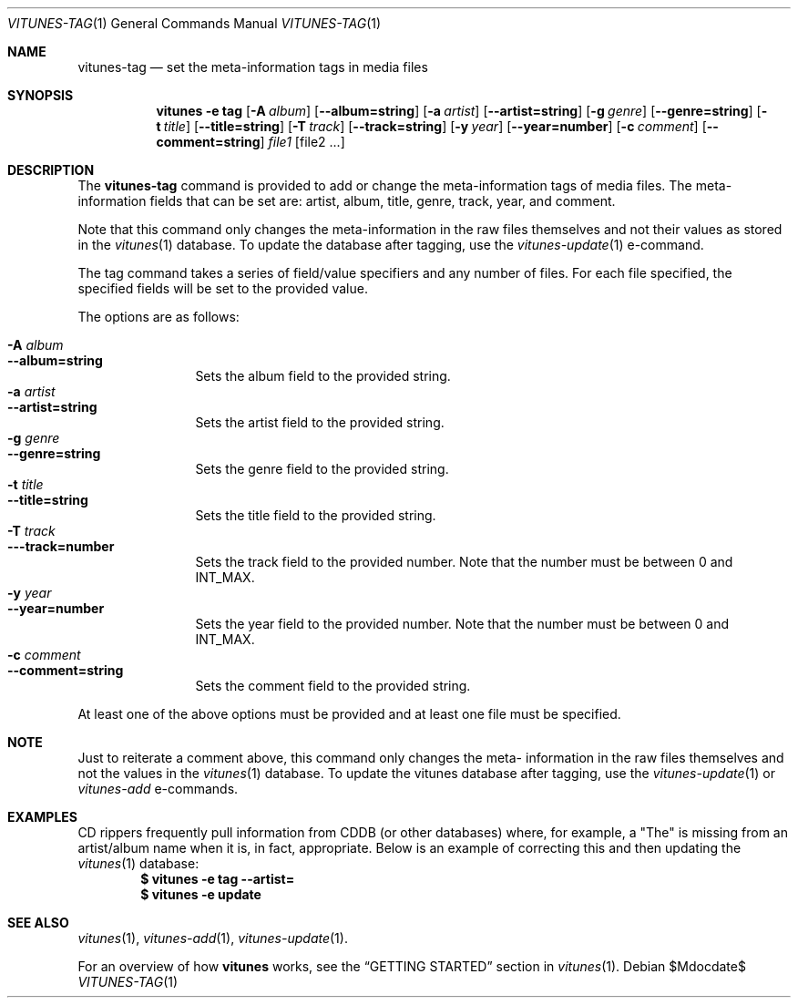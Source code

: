 .\" Copyright (c) 2012 Ryan Flannery <ryan.flannery@gmail.com>
.\"
.\" Permission to use, copy, modify, and distribute this software for any
.\" purpose with or without fee is hereby granted, provided that the above
.\" copyright notice and this permission notice appear in all copies.
.\"
.\" THE SOFTWARE IS PROVIDED "AS IS" AND THE AUTHOR DISCLAIMS ALL WARRANTIES
.\" WITH REGARD TO THIS SOFTWARE INCLUDING ALL IMPLIED WARRANTIES OF
.\" MERCHANTABILITY AND FITNESS. IN NO EVENT SHALL THE AUTHOR BE LIABLE FOR
.\" ANY SPECIAL, DIRECT, INDIRECT, OR CONSEQUENTIAL DAMAGES OR ANY DAMAGES
.\" WHATSOEVER RESULTING FROM LOSS OF USE, DATA OR PROFITS, WHETHER IN AN
.\" ACTION OF CONTRACT, NEGLIGENCE OR OTHER TORTIOUS ACTION, ARISING OUT OF
.\" OR IN CONNECTION WITH THE USE OR PERFORMANCE OF THIS SOFTWARE.
.\"
.Dd $Mdocdate$
.Dt VITUNES-TAG 1
.Os
.Sh NAME
.Nm vitunes-tag
.Nd set the meta-information tags in media files
.Sh SYNOPSIS
.Nm vitunes -e tag
.Op Fl A Ar album
.Op Fl -album=string
.Op Fl a Ar artist
.Op Fl -artist=string
.Op Fl g Ar genre
.Op Fl -genre=string
.Op Fl t Ar title
.Op Fl -title=string
.Op Fl T Ar track
.Op Fl -track=string
.Op Fl y Ar year
.Op Fl -year=number
.Op Fl c Ar comment
.Op Fl -comment=string
.Ar file1 Op file2 ...
.Sh DESCRIPTION
The
.Nm
command is provided to add or change the meta-information tags of media
files.  The meta-information fields that can be set are: artist, album,
title, genre, track, year, and comment.
.Pp
Note that this command only changes the meta-information in the raw files
themselves and not their values as stored in the
.Xr vitunes 1
database.  To update the database after tagging, use the
.Xr vitunes-update 1
e-command.
.Pp
The tag command takes a series of field/value specifiers and any number
of files.  For each file specified, the specified fields will be set to
the provided value.
.Pp
The options are as follows:
.Pp
.Bl -tag -width Fl -compact
.It Fl A Ar album
.It Fl -album=string
Sets the album field to the provided string.
.It Fl a Ar artist
.It Fl -artist=string
Sets the artist field to the provided string.
.It Fl g Ar genre
.It Fl -genre=string
Sets the genre field to the provided string.
.It Fl t Ar title
.It Fl -title=string
Sets the title field to the provided string.
.It Fl T Ar track
.It Fl --track=number
Sets the track field to the provided number.  Note that the number must
be between 0 and INT_MAX.
.It Fl y Ar year
.It Fl -year=number
Sets the year field to the provided number.  Note that the number must
be between 0 and INT_MAX.
.It Fl c Ar comment
.It Fl -comment=string
Sets the comment field to the provided string.
.El
.Pp
At least one of the above options must be provided and at least one file
must be specified.
.Sh NOTE
Just to reiterate a comment above, this command only changes the meta-
information in the raw files themselves and not the values in the
.Xr vitunes 1
database.  To update the vitunes database after tagging, use the
.Xr vitunes-update 1
or
.Xr vitunes-add
e-commands.
.Sh EXAMPLES
CD rippers frequently pull information from CDDB (or other databases)
where, for example, a "The" is missing from an artist/album name when it
is, in fact, appropriate.  Below is an example of correcting this and
then updating the
.Xr vitunes 1
database:
.Dl $ vitunes -e tag --artist=\"The White Stripes\" /path/to/De_Stijl/*
.Dl $ vitunes -e update
.Sh SEE ALSO
.Xr vitunes 1 ,
.Xr vitunes-add 1 ,
.Xr vitunes-update 1 .
.Pp
For an overview of how
.Nm vitunes
works, see the
.Sx GETTING STARTED
section in
.Xr vitunes 1 .
